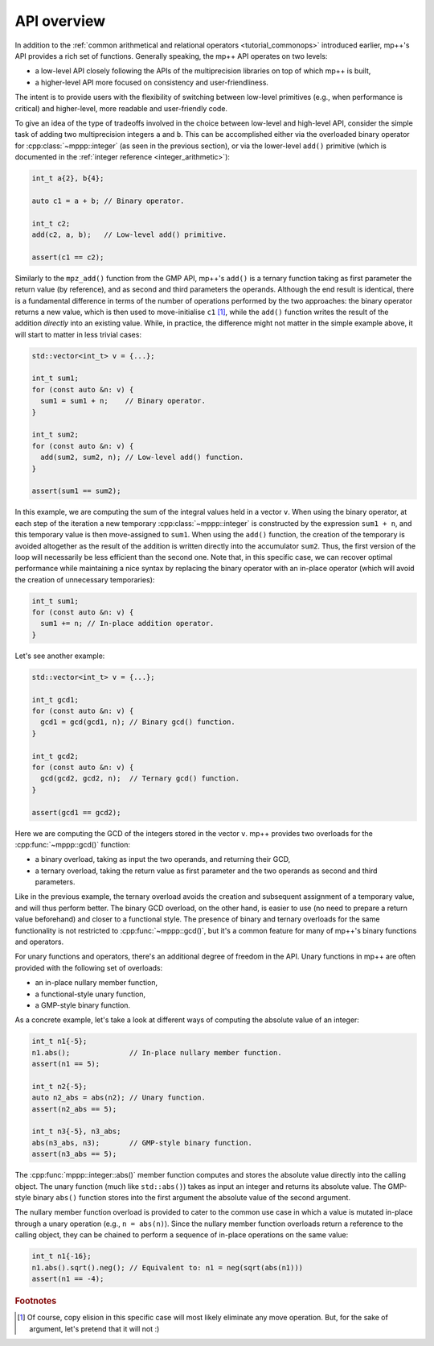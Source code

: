 .. _tutorial_api:

API overview
============

In addition to the :ref:`common arithmetical and relational operators <tutorial_commonops>` introduced
earlier, mp++'s API provides a rich set of functions.
Generally speaking, the mp++ API operates on two levels:

* a low-level API closely following the APIs of the multiprecision libraries
  on top of which mp++ is built,
* a higher-level API more focused on consistency and user-friendliness.

The intent is to provide users with the flexibility of switching between low-level primitives
(e.g., when performance is critical) and higher-level, more readable and user-friendly code.

To give an idea of the type of tradeoffs involved in the choice between low-level and high-level
API, consider the simple task of adding two multiprecision integers ``a`` and ``b``. This can be accomplished
either via the overloaded binary operator for :cpp:class:`~mppp::integer` (as seen in the previous section), or via the
lower-level ``add()`` primitive (which is documented in the :ref:`integer reference <integer_arithmetic>`):

.. code-block:: c++

   int_t a{2}, b{4};

   auto c1 = a + b; // Binary operator.

   int_t c2;
   add(c2, a, b);   // Low-level add() primitive.

   assert(c1 == c2);

Similarly to the ``mpz_add()`` function from the GMP API, mp++'s ``add()`` is a ternary function taking as first
parameter the return value (by reference), and as second and third parameters the operands. Although the end result is identical,
there is a fundamental difference in terms of the number of operations performed by the two approaches: the binary
operator returns a new value, which is then used to move-initialise ``c1`` [#f1]_, while the ``add()`` function writes
the result of the addition *directly* into an existing value. While, in practice, the difference might not
matter in the simple example above, it will start to matter in less trivial cases:

.. code-block:: c++

   std::vector<int_t> v = {...};

   int_t sum1;
   for (const auto &n: v) {
     sum1 = sum1 + n;    // Binary operator.
   }

   int_t sum2;
   for (const auto &n: v) {
     add(sum2, sum2, n); // Low-level add() function.
   }

   assert(sum1 == sum2);

In this example, we are computing the sum of the integral values held in a vector ``v``. When using the binary operator,
at each step of the iteration a new temporary :cpp:class:`~mppp::integer` is constructed by the expression ``sum1 + n``, and
this temporary value is then move-assigned to ``sum1``. When using the ``add()`` function, the creation of the temporary is
avoided altogether as the result of the addition is written directly into the accumulator ``sum2``. Thus, the first version
of the loop will necessarily be less efficient than the second one. Note that, in this specific case, we can recover optimal
performance while maintaining a nice syntax by replacing the binary operator with an in-place operator (which will avoid the
creation of unnecessary temporaries):

.. code-block:: c++

   int_t sum1;
   for (const auto &n: v) {
     sum1 += n; // In-place addition operator.
   }

Let's see another example:

.. code-block:: c++

   std::vector<int_t> v = {...};

   int_t gcd1;
   for (const auto &n: v) {
     gcd1 = gcd(gcd1, n); // Binary gcd() function.
   }

   int_t gcd2;
   for (const auto &n: v) {
     gcd(gcd2, gcd2, n);  // Ternary gcd() function.
   }

   assert(gcd1 == gcd2);

Here we are computing the GCD of the integers stored in the vector ``v``. mp++ provides two overloads for the :cpp:func:`~mppp::gcd()` function:

* a binary overload, taking as input the two operands, and returning their GCD,
* a ternary overload, taking the return value as first parameter and the two operands as second
  and third parameters.

Like in the previous example, the ternary overload avoids the creation and subsequent assignment of a temporary value, and will thus perform
better. The binary GCD overload, on the other hand, is easier to use (no need to prepare a return value beforehand) and closer
to a functional style. The presence of binary and ternary overloads for the same functionality is not restricted to :cpp:func:`~mppp::gcd()`,
but it's a common feature for many of mp++'s binary functions and operators.

For unary functions and operators, there's an additional degree of freedom in the API. Unary functions in mp++ are often provided with the
following set of overloads:

* an in-place nullary member function,
* a functional-style unary function,
* a GMP-style binary function.

As a concrete example, let's take a look at different ways of computing the absolute value of an integer:

.. code-block:: c++

   int_t n1{-5};
   n1.abs();              // In-place nullary member function.
   assert(n1 == 5);

   int_t n2{-5};
   auto n2_abs = abs(n2); // Unary function.
   assert(n2_abs == 5);

   int_t n3{-5}, n3_abs;
   abs(n3_abs, n3);       // GMP-style binary function.
   assert(n3_abs == 5);

The :cpp:func:`mppp::integer::abs()` member function computes and stores the absolute value directly into the calling object.
The unary function (much like ``std::abs()``) takes as input an integer and returns its absolute value. The GMP-style
binary ``abs()`` function stores into the first argument the absolute value of the second argument.

The nullary member function overload is provided to cater to the common use case in which a value is mutated in-place
through a unary operation (e.g., ``n = abs(n)``). Since the nullary member function overloads return a reference
to the calling object, they can be chained to perform a sequence of in-place operations on the same value:

.. code-block:: c++

   int_t n1{-16};
   n1.abs().sqrt().neg(); // Equivalent to: n1 = neg(sqrt(abs(n1)))
   assert(n1 == -4);

.. rubric:: Footnotes

.. [#f1] Of course, copy elision in this specific case will most likely eliminate any move operation. But, for the sake
         of argument, let's pretend that it will not :)
